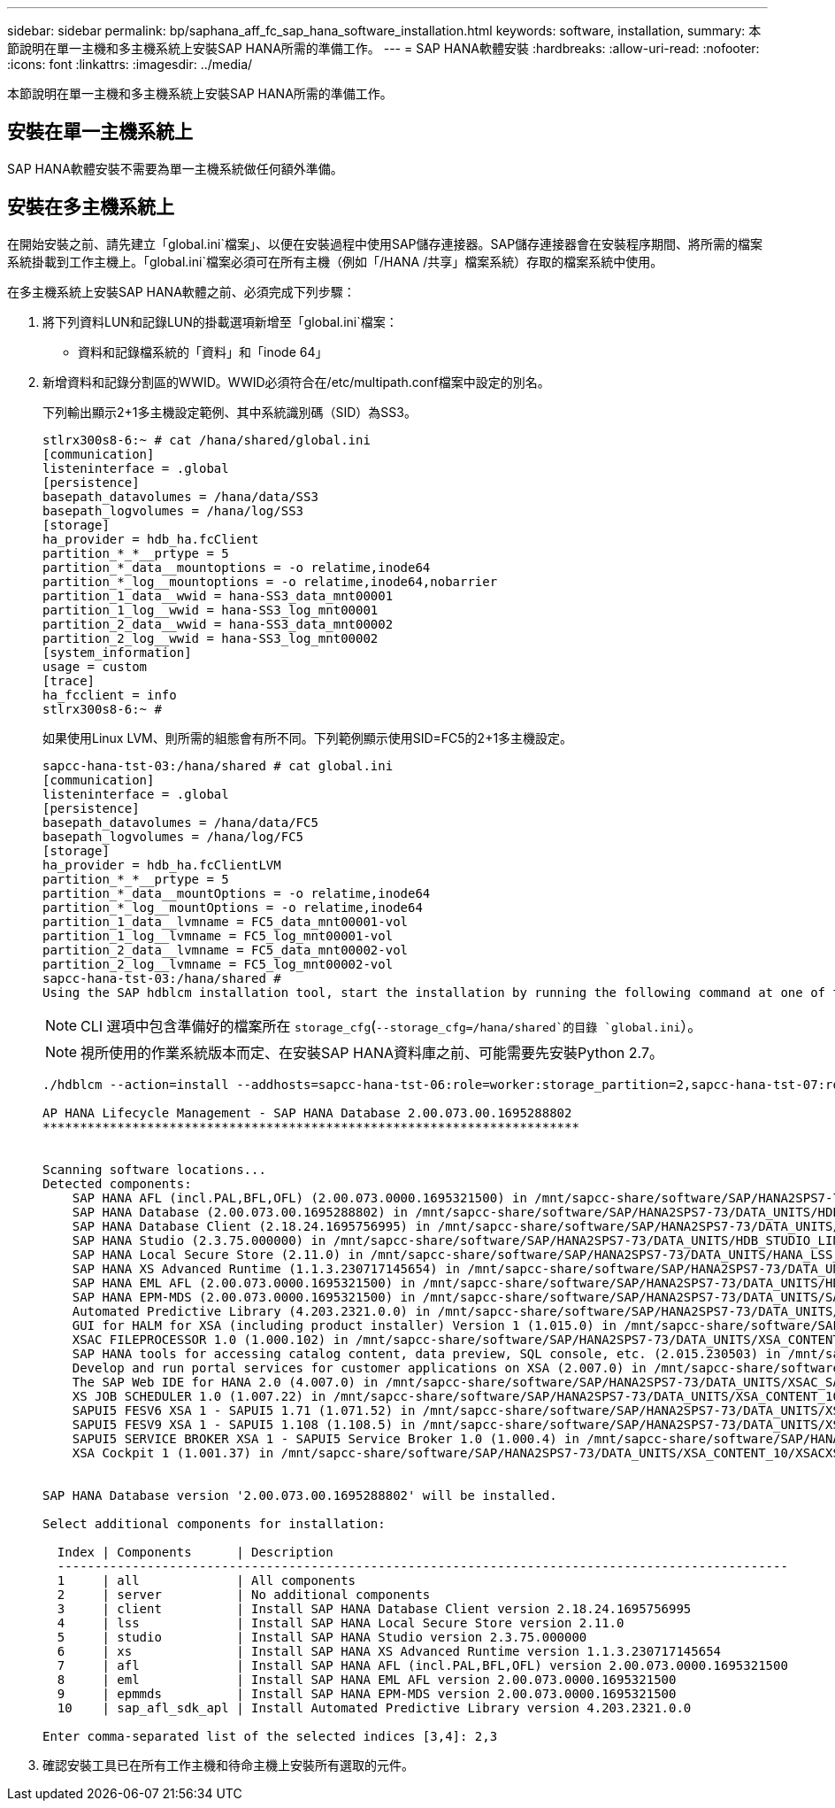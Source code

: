 ---
sidebar: sidebar 
permalink: bp/saphana_aff_fc_sap_hana_software_installation.html 
keywords: software, installation, 
summary: 本節說明在單一主機和多主機系統上安裝SAP HANA所需的準備工作。 
---
= SAP HANA軟體安裝
:hardbreaks:
:allow-uri-read: 
:nofooter: 
:icons: font
:linkattrs: 
:imagesdir: ../media/


[role="lead"]
本節說明在單一主機和多主機系統上安裝SAP HANA所需的準備工作。



== 安裝在單一主機系統上

SAP HANA軟體安裝不需要為單一主機系統做任何額外準備。



== 安裝在多主機系統上

在開始安裝之前、請先建立「global.ini`檔案」、以便在安裝過程中使用SAP儲存連接器。SAP儲存連接器會在安裝程序期間、將所需的檔案系統掛載到工作主機上。「global.ini`檔案必須可在所有主機（例如「/HANA /共享」檔案系統）存取的檔案系統中使用。

在多主機系統上安裝SAP HANA軟體之前、必須完成下列步驟：

. 將下列資料LUN和記錄LUN的掛載選項新增至「global.ini`檔案：
+
** 資料和記錄檔系統的「資料」和「inode 64」


. 新增資料和記錄分割區的WWID。WWID必須符合在/etc/multipath.conf檔案中設定的別名。
+
下列輸出顯示2+1多主機設定範例、其中系統識別碼（SID）為SS3。

+
....
stlrx300s8-6:~ # cat /hana/shared/global.ini
[communication]
listeninterface = .global
[persistence]
basepath_datavolumes = /hana/data/SS3
basepath_logvolumes = /hana/log/SS3
[storage]
ha_provider = hdb_ha.fcClient
partition_*_*__prtype = 5
partition_*_data__mountoptions = -o relatime,inode64
partition_*_log__mountoptions = -o relatime,inode64,nobarrier
partition_1_data__wwid = hana-SS3_data_mnt00001
partition_1_log__wwid = hana-SS3_log_mnt00001
partition_2_data__wwid = hana-SS3_data_mnt00002
partition_2_log__wwid = hana-SS3_log_mnt00002
[system_information]
usage = custom
[trace]
ha_fcclient = info
stlrx300s8-6:~ #
....
+
如果使用Linux LVM、則所需的組態會有所不同。下列範例顯示使用SID=FC5的2+1多主機設定。

+
....
sapcc-hana-tst-03:/hana/shared # cat global.ini
[communication]
listeninterface = .global
[persistence]
basepath_datavolumes = /hana/data/FC5
basepath_logvolumes = /hana/log/FC5
[storage]
ha_provider = hdb_ha.fcClientLVM
partition_*_*__prtype = 5
partition_*_data__mountOptions = -o relatime,inode64
partition_*_log__mountOptions = -o relatime,inode64
partition_1_data__lvmname = FC5_data_mnt00001-vol
partition_1_log__lvmname = FC5_log_mnt00001-vol
partition_2_data__lvmname = FC5_data_mnt00002-vol
partition_2_log__lvmname = FC5_log_mnt00002-vol
sapcc-hana-tst-03:/hana/shared #
Using the SAP hdblcm installation tool, start the installation by running the following command at one of the worker hosts. Use the `addhosts` option to add the second worker (sapcc-hana-tst-06) and the standby host (sapcc-hana-tst-07).
....
+

NOTE: CLI 選項中包含準備好的檔案所在 `storage_cfg`(`--storage_cfg=/hana/shared`的目錄 `global.ini`）。

+

NOTE: 視所使用的作業系統版本而定、在安裝SAP HANA資料庫之前、可能需要先安裝Python 2.7。

+
....
./hdblcm --action=install --addhosts=sapcc-hana-tst-06:role=worker:storage_partition=2,sapcc-hana-tst-07:role=standby --storage_cfg=/hana/shared/

AP HANA Lifecycle Management - SAP HANA Database 2.00.073.00.1695288802
************************************************************************


Scanning software locations...
Detected components:
    SAP HANA AFL (incl.PAL,BFL,OFL) (2.00.073.0000.1695321500) in /mnt/sapcc-share/software/SAP/HANA2SPS7-73/DATA_UNITS/HDB_AFL_LINUX_X86_64/packages
    SAP HANA Database (2.00.073.00.1695288802) in /mnt/sapcc-share/software/SAP/HANA2SPS7-73/DATA_UNITS/HDB_SERVER_LINUX_X86_64/server
    SAP HANA Database Client (2.18.24.1695756995) in /mnt/sapcc-share/software/SAP/HANA2SPS7-73/DATA_UNITS/HDB_CLIENT_LINUX_X86_64/SAP_HANA_CLIENT/client
    SAP HANA Studio (2.3.75.000000) in /mnt/sapcc-share/software/SAP/HANA2SPS7-73/DATA_UNITS/HDB_STUDIO_LINUX_X86_64/studio
    SAP HANA Local Secure Store (2.11.0) in /mnt/sapcc-share/software/SAP/HANA2SPS7-73/DATA_UNITS/HANA_LSS_24_LINUX_X86_64/packages
    SAP HANA XS Advanced Runtime (1.1.3.230717145654) in /mnt/sapcc-share/software/SAP/HANA2SPS7-73/DATA_UNITS/XSA_RT_10_LINUX_X86_64/packages
    SAP HANA EML AFL (2.00.073.0000.1695321500) in /mnt/sapcc-share/software/SAP/HANA2SPS7-73/DATA_UNITS/HDB_EML_AFL_10_LINUX_X86_64/packages
    SAP HANA EPM-MDS (2.00.073.0000.1695321500) in /mnt/sapcc-share/software/SAP/HANA2SPS7-73/DATA_UNITS/SAP_HANA_EPM-MDS_10/packages
    Automated Predictive Library (4.203.2321.0.0) in /mnt/sapcc-share/software/SAP/HANA2SPS7-73/DATA_UNITS/PAAPL4_H20_LINUX_X86_64/apl-4.203.2321.0-hana2sp03-linux_x64/installer/packages
    GUI for HALM for XSA (including product installer) Version 1 (1.015.0) in /mnt/sapcc-share/software/SAP/HANA2SPS7-73/DATA_UNITS/XSA_CONTENT_10/XSACALMPIUI15_0.zip
    XSAC FILEPROCESSOR 1.0 (1.000.102) in /mnt/sapcc-share/software/SAP/HANA2SPS7-73/DATA_UNITS/XSA_CONTENT_10/XSACFILEPROC00_102.zip
    SAP HANA tools for accessing catalog content, data preview, SQL console, etc. (2.015.230503) in /mnt/sapcc-share/software/SAP/HANA2SPS7-73/DATA_UNITS/XSAC_HRTT_20/XSACHRTT15_230503.zip
    Develop and run portal services for customer applications on XSA (2.007.0) in /mnt/sapcc-share/software/SAP/HANA2SPS7-73/DATA_UNITS/XSA_CONTENT_10/XSACPORTALSERV07_0.zip
    The SAP Web IDE for HANA 2.0 (4.007.0) in /mnt/sapcc-share/software/SAP/HANA2SPS7-73/DATA_UNITS/XSAC_SAP_WEB_IDE_20/XSACSAPWEBIDE07_0.zip
    XS JOB SCHEDULER 1.0 (1.007.22) in /mnt/sapcc-share/software/SAP/HANA2SPS7-73/DATA_UNITS/XSA_CONTENT_10/XSACSERVICES07_22.zip
    SAPUI5 FESV6 XSA 1 - SAPUI5 1.71 (1.071.52) in /mnt/sapcc-share/software/SAP/HANA2SPS7-73/DATA_UNITS/XSA_CONTENT_10/XSACUI5FESV671_52.zip
    SAPUI5 FESV9 XSA 1 - SAPUI5 1.108 (1.108.5) in /mnt/sapcc-share/software/SAP/HANA2SPS7-73/DATA_UNITS/XSA_CONTENT_10/XSACUI5FESV9108_5.zip
    SAPUI5 SERVICE BROKER XSA 1 - SAPUI5 Service Broker 1.0 (1.000.4) in /mnt/sapcc-share/software/SAP/HANA2SPS7-73/DATA_UNITS/XSA_CONTENT_10/XSACUI5SB00_4.zip
    XSA Cockpit 1 (1.001.37) in /mnt/sapcc-share/software/SAP/HANA2SPS7-73/DATA_UNITS/XSA_CONTENT_10/XSACXSACOCKPIT01_37.zip


SAP HANA Database version '2.00.073.00.1695288802' will be installed.

Select additional components for installation:

  Index | Components      | Description
  --------------------------------------------------------------------------------------------------
  1     | all             | All components
  2     | server          | No additional components
  3     | client          | Install SAP HANA Database Client version 2.18.24.1695756995
  4     | lss             | Install SAP HANA Local Secure Store version 2.11.0
  5     | studio          | Install SAP HANA Studio version 2.3.75.000000
  6     | xs              | Install SAP HANA XS Advanced Runtime version 1.1.3.230717145654
  7     | afl             | Install SAP HANA AFL (incl.PAL,BFL,OFL) version 2.00.073.0000.1695321500
  8     | eml             | Install SAP HANA EML AFL version 2.00.073.0000.1695321500
  9     | epmmds          | Install SAP HANA EPM-MDS version 2.00.073.0000.1695321500
  10    | sap_afl_sdk_apl | Install Automated Predictive Library version 4.203.2321.0.0

Enter comma-separated list of the selected indices [3,4]: 2,3

....
. 確認安裝工具已在所有工作主機和待命主機上安裝所有選取的元件。

